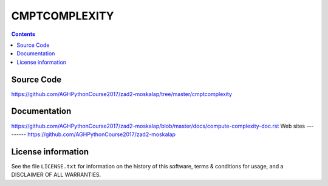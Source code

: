 CMPTCOMPLEXITY
++++++++++++++

.. contents::
Source Code
-----------
https://github.com/AGHPythonCourse2017/zad2-moskalap/tree/master/cmptcomplexity

Documentation
-------------
https://github.com/AGHPythonCourse2017/zad2-moskalap/blob/master/docs/compute-complexity-doc.rst
Web sites
---------
https://github.com/AGHPythonCourse2017/zad2-moskalap

License information
-------------------

See the file ``LICENSE.txt`` for information on the history of this
software, terms & conditions for usage, and a DISCLAIMER OF ALL
WARRANTIES.
